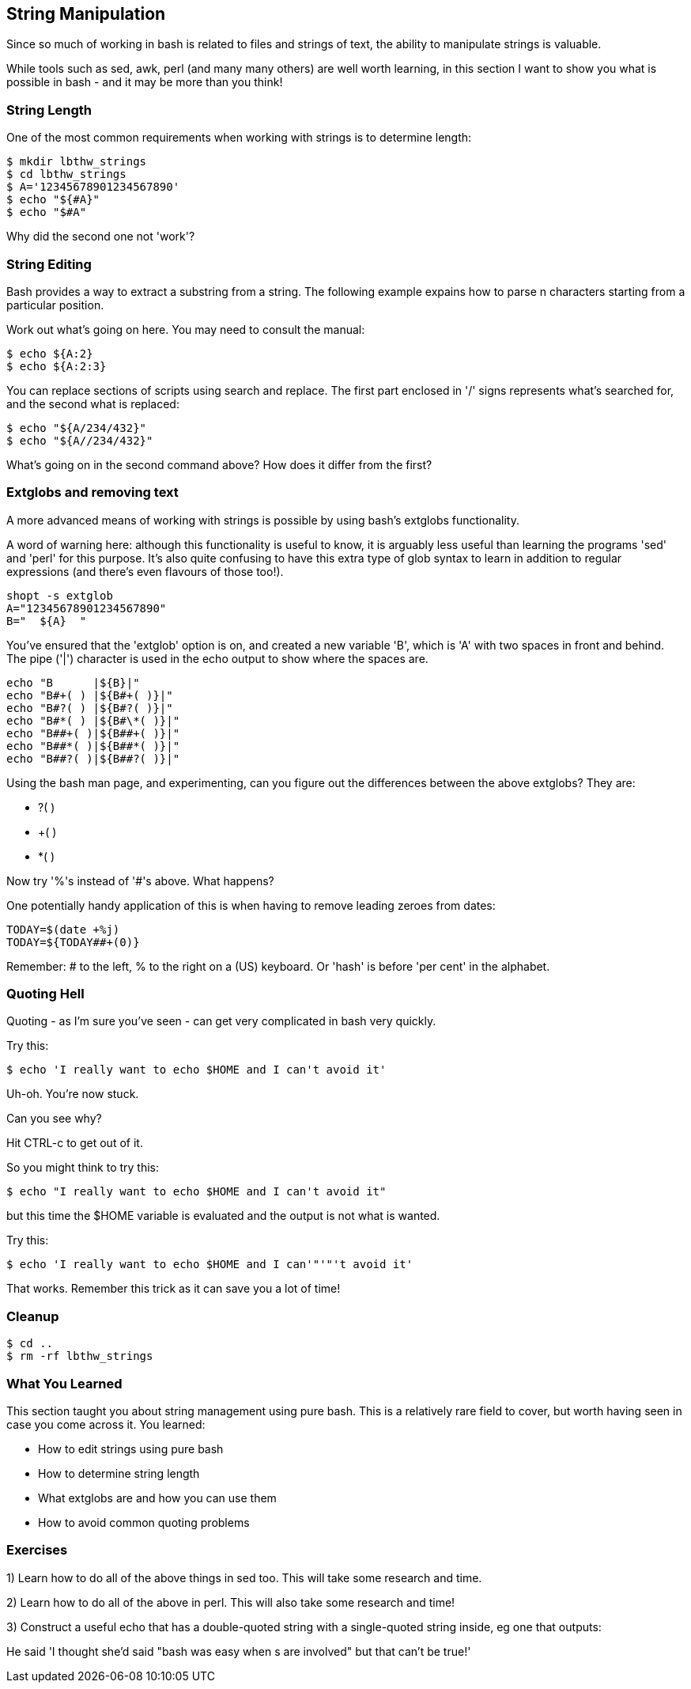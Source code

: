 == String Manipulation

Since so much of working in bash is related to files and strings of text, the
ability to manipulate strings is valuable.

While tools such as sed, awk, perl (and many many others) are well worth
learning, in this section I want to show you what is possible in bash - and it
may be more than you think!


=== String Length

One of the most common requirements when working with strings is to determine
length:

----
$ mkdir lbthw_strings
$ cd lbthw_strings
$ A='12345678901234567890'
$ echo "${#A}"
$ echo "$#A"
----


Why did the second one not 'work'?



=== String Editing

Bash provides a way to extract a substring from a string. The following example
expains how to parse n characters starting from a particular position.

Work out what's going on here. You may need to consult the manual:

----
$ echo ${A:2}
$ echo ${A:2:3}
----

You can replace sections of scripts using search and replace. The first part
enclosed in '/' signs represents what's searched for, and the second what is
replaced:

----
$ echo "${A/234/432}"
$ echo "${A//234/432}"
----



What's going on in the second command above? How does it differ from the first?


=== Extglobs and removing text

A more advanced means of working with strings is possible by using bash's
extglobs functionality.

A word of warning here: although this functionality is useful to know, it is
arguably less useful than learning the programs 'sed' and 'perl' for this
purpose. It's also quite confusing to have this extra type of glob syntax to
learn in addition to regular expressions (and there's even flavours of those
too!).


----
shopt -s extglob
A="12345678901234567890"
B="  ${A}  "
----

You've ensured that the 'extglob' option is on, and created a new variable 'B',
which is 'A' with two spaces in front and behind. The pipe ('|') character is
used in the echo output to show where the spaces are.

----
echo "B      |${B}|"
echo "B#+( ) |${B#+( )}|"
echo "B#?( ) |${B#?( )}|"
echo "B#*( ) |${B#\*( )}|"
echo "B##+( )|${B##+( )}|"
echo "B##*( )|${B##*( )}|"
echo "B##?( )|${B##?( )}|"
----

Using the bash man page, and experimenting, can you figure out the differences
between the above extglobs? They are:

- ?( )
- +( )
- *( )

Now try '%'s instead of '#'s above. What happens?

One potentially handy application of this is when having to remove leading zeroes from dates:

----
TODAY=$(date +%j)
TODAY=${TODAY##+(0)}
----

Remember: # to the left, % to the right on a (US) keyboard. Or 'hash' is before
'per cent' in the alphabet.


=== Quoting Hell

Quoting - as I'm sure you've seen - can get very complicated in bash very
quickly.

Try this:

----
$ echo 'I really want to echo $HOME and I can't avoid it'
----

Uh-oh. You're now stuck.

Can you see why?

Hit CTRL-c to get out of it.

So you might think to try this:

----
$ echo "I really want to echo $HOME and I can't avoid it"
----

but this time the $HOME variable is evaluated and the output is not what is
wanted.

Try this:

----
$ echo 'I really want to echo $HOME and I can'"'"'t avoid it'
----

That works. Remember this trick as it can save you a lot of time!



=== Cleanup

----
$ cd ..
$ rm -rf lbthw_strings
----

=== What You Learned

This section taught you about string management using pure bash. This is a 
relatively rare field to cover, but worth having seen in case you come across
it. You learned:

- How to edit strings using pure bash

- How to determine string length

- What extglobs are and how you can use them

- How to avoid common quoting problems



=== Exercises

1) Learn how to do all of the above things in sed too. This will take some research and time.

2) Learn how to do all of the above in perl. This will also take some research and time!

3) Construct a useful echo that has a double-quoted string with a single-quoted string inside, eg one that outputs:

He said 'I thought she'd said "bash was easy when $$$$s are involved" but that can't be true!'


